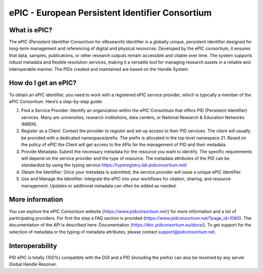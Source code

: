 ePIC - European Persistent Identifier Consortium
===========================

What is ePIC?
-------------

The ePIC (Persistent Identifier Consortium for eResearch) identifier is a globally unique, persistent identifier designed for long-term management and referencing of digital and physical resources. Developed by the ePIC consortium, it ensures that data, samples, publications, or other research outputs remain accessible and citable over time. The system supports robust metadata and flexible resolution services, making it a versatile tool for managing research assets in a reliable and interoperable manner. The PIDs created and maintained are based on the Handle System.

How do I get an ePIC?
---------------------

To obtain an ePIC identifier, you need to work with a registered ePIC service provider, which is typically a member of the ePIC Consortium. Here’s a step-by-step guide:

1. Find a Service Provider: Identify an organization within the ePIC Consortium that offers PID (Persistent Identifier) services. Many are universities, research institutions, data centers, or National Research & Education Networks (NREN).

2. Register as a Client: Contact the provider to register and set up access to their PID services. The client will usually be provided with a dedicated namespace/prefix. The prefix is allocated in the top level namespace 21. Based on the policy of ePIC the Client will get access to the APIs for the management of PID and their metadata.

3. Provide Metadata: Submit the necessary metadata for the resource you want to identify. The specific requirements will depend on the service provider and the type of resource. The metadata attributes of the PID can be standardize by using the typing service https://typeregistry.lab.pidconsortium.net/

4. Obtain the Identifier: Once your metadata is submitted, the service provider will issue a unique ePIC identifier.

5. Use and Manage the Identifier: Integrate the ePIC into your workflows for citation, sharing, and resource management. Updates or additional metadata can often be added as needed.

More information
---------------

You can explore the ePIC Consortium website (https://www.pidconsortium.net/) for more information and a list of participating providers. For first the step a FAQ section is provided (https://www.pidconsortium.net/?page_id=1060). The documentation of the API is described here: Documentation (https://doc.pidconsortium.eu/docs/). To get support for the selection of metadata or the typing of metadata attributes, please contact support@pidconsortium.net. 

Interoperability
----------------

PID ePIC is totally (100%) compatible with the DOI and a PID (including the prefix) can also be resolved by any server Global Handle Resolver. 
